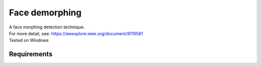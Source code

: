
Face demorphing
===============

| A face morphing detection technique.
| For more detail, see: https://ieeexplore.ieee.org/document/8119561
| Tested on Windows

Requirements
-------------

